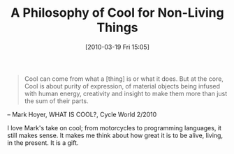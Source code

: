 #+POSTID: 4597
#+DATE: [2010-03-19 Fri 15:05]
#+OPTIONS: toc:nil num:nil todo:nil pri:nil tags:nil ^:nil TeX:nil
#+CATEGORY: Link
#+TAGS: Fun, philosophy
#+TITLE: A Philosophy of Cool for Non-Living Things

#+BEGIN_QUOTE
  
Cool can come from what a [thing] is or what it does. But at the core, Cool is about purity of expression, of material objects being infused with human energy, creativity and insight to make them more than just the sum of their parts.

#+END_QUOTE



-- Mark Hoyer, WHAT IS COOL?, Cycle World 2/2010

I love Mark's take on cool; from motorcycles to programming languages, it still makes sense. It makes me think about how great it is to be alive, living, in the present. It is a gift.



